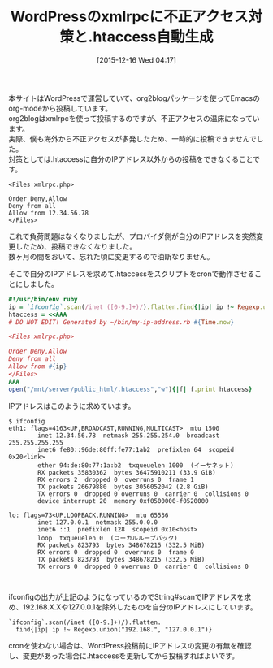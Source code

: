 #+DATE: [2015-12-16 Wed 04:17]
#+POSTID: 2267
#+PERMALINK: wordpress-xmlrpc-htaccess
#+OPTIONS: toc:nil num:nil todo:nil pri:nil tags:nil ^:nil \n:t -:nil
#+ISPAGE: nil
#+DESCRIPTION:
# (progn (erase-buffer)(find-file-hook--org2blog/wp-mode))
#+BLOG: rubikitch
#+CATEGORY: Ruby
#+DESCRIPTION: 
#+MYTAGS: 
#+TITLE: WordPressのxmlrpcに不正アクセス対策と.htaccess自動生成
#+begin: org2blog-tags
#+TAGS: , Ruby, 
#+end:
本サイトはWordPressで運営していて、org2blogパッケージを使ってEmacsのorg-modeから投稿しています。
org2blogはxmlrpcを使って投稿するのですが、不正アクセスの温床になっています。
実際、僕も海外から不正アクセスが多発したため、一時的に投稿できませんでした。
対策としては.htaccessに自分のIPアドレス以外からの投稿をできなくることです。

#+BEGIN_EXAMPLE
<Files xmlrpc.php>

Order Deny,Allow
Deny from all
Allow from 12.34.56.78
</Files>
#+END_EXAMPLE

これで負荷問題はなくなりましたが、プロバイダ側が自分のIPアドレスを突然変更したため、投稿できなくなりました。
数ヶ月の間をおいて、忘れた頃に変更するので油断なりません。

そこで自分のIPアドレスを求めて.htaccessをスクリプトをcronで動作させることにしました。

#+BEGIN_SRC ruby
#!/usr/bin/env ruby
ip = `ifconfig`.scan(/inet ([0-9.]+)/).flatten.find{|ip| ip !~ Regexp.union("192.168.", "127.0.0.1")}
htaccess = <<AAA
# DO NOT EDIT! Generated by ~/bin/my-ip-address.rb #{Time.now}

<Files xmlrpc.php>

Order Deny,Allow
Deny from all
Allow from #{ip}
</Files>
AAA
open("/mnt/server/public_html/.htaccess","w"){|f| f.print htaccess}
#+END_SRC

IPアドレスはこのように求めています。

#+BEGIN_EXAMPLE
$ ifconfig
eth1: flags=4163<UP,BROADCAST,RUNNING,MULTICAST>  mtu 1500
        inet 12.34.56.78  netmask 255.255.254.0  broadcast 255.255.255.255
        inet6 fe80::96de:80ff:fe77:1ab2  prefixlen 64  scopeid 0x20<link>
        ether 94:de:80:77:1a:b2  txqueuelen 1000  (イーサネット)
        RX packets 35830362  bytes 36475910211 (33.9 GiB)
        RX errors 2  dropped 0  overruns 0  frame 1
        TX packets 26679880  bytes 3056052042 (2.8 GiB)
        TX errors 0  dropped 0 overruns 0  carrier 0  collisions 0
        device interrupt 20  memory 0xf0500000-f0520000  

lo: flags=73<UP,LOOPBACK,RUNNING>  mtu 65536
        inet 127.0.0.1  netmask 255.0.0.0
        inet6 ::1  prefixlen 128  scopeid 0x10<host>
        loop  txqueuelen 0  (ローカルループバック)
        RX packets 823793  bytes 348678215 (332.5 MiB)
        RX errors 0  dropped 0  overruns 0  frame 0
        TX packets 823793  bytes 348678215 (332.5 MiB)
        TX errors 0  dropped 0 overruns 0  carrier 0  collisions 0


#+END_EXAMPLE

ifconfigの出力が上記のようになっているのでString#scanでIPアドレスを求め、192.168.X.Xや127.0.0.1を除外したものを自分のIPアドレスにしています。

#+BEGIN_EXAMPLE
`ifconfig`.scan(/inet ([0-9.]+)/).flatten.
  find{|ip| ip !~ Regexp.union("192.168.", "127.0.0.1")}
#+END_EXAMPLE


cronを使わない場合は、WordPress投稿前にIPアドレスの変更の有無を確認し、変更があった場合に.htaccessを更新してから投稿すればよいです。

# (progn (forward-line 1)(shell-command "screenshot-time.rb org_template" t))
